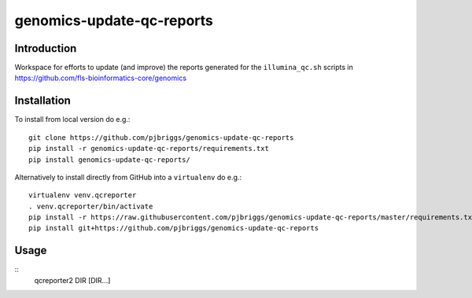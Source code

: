 genomics-update-qc-reports
==========================

Introduction
------------

Workspace for efforts to update (and improve) the reports generated for
the ``illumina_qc.sh`` scripts in
https://github.com/fls-bioinformatics-core/genomics

Installation
------------

To install from local version do e.g.::

    git clone https://github.com/pjbriggs/genomics-update-qc-reports
    pip install -r genomics-update-qc-reports/requirements.txt
    pip install genomics-update-qc-reports/

Alternatively to install directly from GitHub into a ``virtualenv``
do e.g.::

    virtualenv venv.qcreporter
    . venv.qcreporter/bin/activate
    pip install -r https://raw.githubusercontent.com/pjbriggs/genomics-update-qc-reports/master/requirements.txt
    pip install git+https://github.com/pjbriggs/genomics-update-qc-reports

Usage
-----

::
    qcreporter2 DIR [DIR...]

